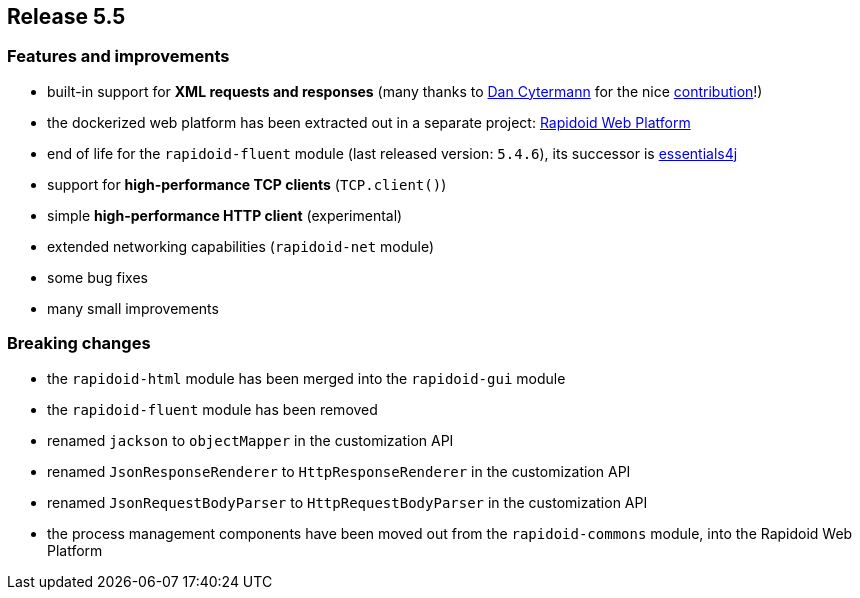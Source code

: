 == Release 5.5

=== Features and improvements

 - built-in support for *XML requests and responses* (many thanks to https://github.com/cyterdan[Dan Cytermann] for the nice https://github.com/rapidoid/rapidoid/pull/149/files[contribution]!)
 - the dockerized web platform has been extracted out in a separate project: https://github.com/rapidoid/rapidoid-web-platform[Rapidoid Web Platform]
 - end of life for the `rapidoid-fluent` module (last released version: `5.4.6`), its successor is https://essentials4j.org/[essentials4j]
 - support for *high-performance TCP clients* (`TCP.client()`)
 - simple *high-performance HTTP client* (experimental)
 - extended networking capabilities (`rapidoid-net` module)
 - some bug fixes
 - many small improvements

=== Breaking changes

 - the `rapidoid-html` module has been merged into the `rapidoid-gui` module
 - the `rapidoid-fluent` module has been removed
 - renamed `jackson` to `objectMapper` in the customization API
 - renamed `JsonResponseRenderer` to `HttpResponseRenderer` in the customization API
 - renamed `JsonRequestBodyParser` to `HttpRequestBodyParser` in the customization API
 - the process management components have been moved out from the `rapidoid-commons` module, into the Rapidoid Web Platform
